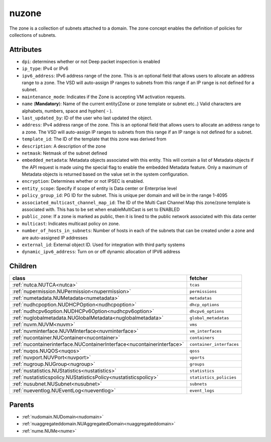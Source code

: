 .. _nuzone:

nuzone
===========================================

.. class:: nuzone.NUZone(bambou.nurest_object.NUMetaRESTObject,):

The zone is a collection of subnets attached to a domain. The zone concept enables the definition of policies for collections of subnets.


Attributes
----------


- ``dpi``: determines whether or not Deep packet inspection is enabled

- ``ip_type``: IPv4 or IPv6

- ``ipv6_address``: IPv6 address range of the zone. This is an optional field that allows users to allocate an address range to a zone. The VSD will auto-assign IP ranges to subnets from this range if an IP range is not defined for a subnet.

- ``maintenance_mode``: Indicates if the Zone is accepting VM activation requests.

- ``name`` (**Mandatory**): Name of the current entity(Zone or zone template or subnet etc..) Valid characters are alphabets, numbers, space and hyphen( - ).

- ``last_updated_by``: ID of the user who last updated the object.

- ``address``: IPv4 address range of the zone. This is an optional field that allows users to allocate an address range to a zone. The VSD will auto-assign IP ranges to subnets from this range if an IP range is not defined for a subnet.

- ``template_id``: The ID of the template that this zone was derived from

- ``description``: A description of the zone

- ``netmask``: Netmask of the subnet defined

- ``embedded_metadata``: Metadata objects associated with this entity. This will contain a list of Metadata objects if the API request is made using the special flag to enable the embedded Metadata feature. Only a maximum of Metadata objects is returned based on the value set in the system configuration.

- ``encryption``: Determines whether or not IPSEC is enabled.

- ``entity_scope``: Specify if scope of entity is Data center or Enterprise level

- ``policy_group_id``: PG ID for the subnet. This is unique per domain and will be in the range 1-4095

- ``associated_multicast_channel_map_id``: The ID of the Multi Cast Channel Map  this zone/zone template is associated with. This has to be set when  enableMultiCast is set to ENABLED

- ``public_zone``: If a zone is marked as public, then it is lined to the public network associated with this data center

- ``multicast``: Indicates multicast policy on zone.

- ``number_of_hosts_in_subnets``: Number of hosts in each of the subnets that can be created under a zone and are auto-assigned IP addresses

- ``external_id``: External object ID. Used for integration with third party systems

- ``dynamic_ipv6_address``: Turn on or off dynamic allocation of IPV6 address




Children
--------

================================================================================================================================================               ==========================================================================================
**class**                                                                                                                                                      **fetcher**

:ref:`nutca.NUTCA<nutca>`                                                                                                                                        ``tcas`` 
:ref:`nupermission.NUPermission<nupermission>`                                                                                                                   ``permissions`` 
:ref:`numetadata.NUMetadata<numetadata>`                                                                                                                         ``metadatas`` 
:ref:`nudhcpoption.NUDHCPOption<nudhcpoption>`                                                                                                                   ``dhcp_options`` 
:ref:`nudhcpv6option.NUDHCPv6Option<nudhcpv6option>`                                                                                                             ``dhcpv6_options`` 
:ref:`nuglobalmetadata.NUGlobalMetadata<nuglobalmetadata>`                                                                                                       ``global_metadatas`` 
:ref:`nuvm.NUVM<nuvm>`                                                                                                                                           ``vms`` 
:ref:`nuvminterface.NUVMInterface<nuvminterface>`                                                                                                                ``vm_interfaces`` 
:ref:`nucontainer.NUContainer<nucontainer>`                                                                                                                      ``containers`` 
:ref:`nucontainerinterface.NUContainerInterface<nucontainerinterface>`                                                                                           ``container_interfaces`` 
:ref:`nuqos.NUQOS<nuqos>`                                                                                                                                        ``qoss`` 
:ref:`nuvport.NUVPort<nuvport>`                                                                                                                                  ``vports`` 
:ref:`nugroup.NUGroup<nugroup>`                                                                                                                                  ``groups`` 
:ref:`nustatistics.NUStatistics<nustatistics>`                                                                                                                   ``statistics`` 
:ref:`nustatisticspolicy.NUStatisticsPolicy<nustatisticspolicy>`                                                                                                 ``statistics_policies`` 
:ref:`nusubnet.NUSubnet<nusubnet>`                                                                                                                               ``subnets`` 
:ref:`nueventlog.NUEventLog<nueventlog>`                                                                                                                         ``event_logs`` 
================================================================================================================================================               ==========================================================================================



Parents
--------


- :ref:`nudomain.NUDomain<nudomain>`

- :ref:`nuaggregateddomain.NUAggregatedDomain<nuaggregateddomain>`

- :ref:`nume.NUMe<nume>`

